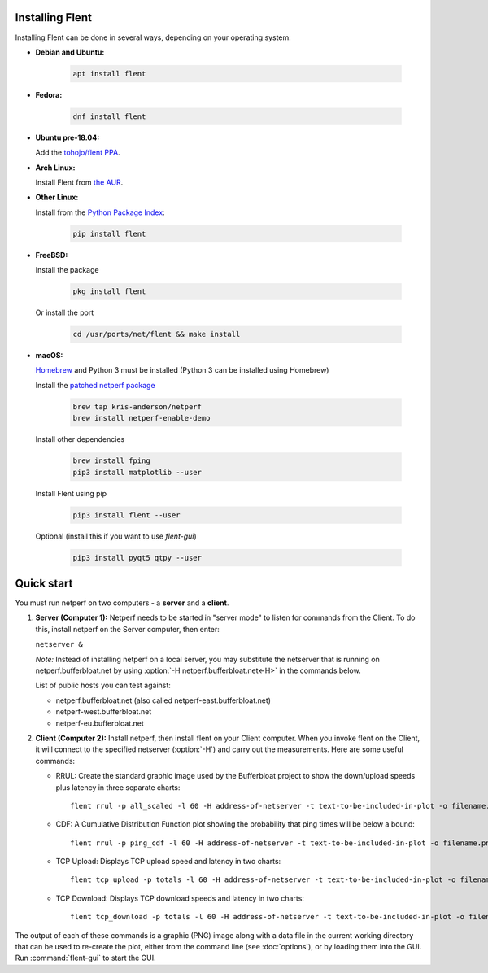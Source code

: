 Installing Flent
----------------
Installing Flent can be done in several ways, depending on your operating system:


- **Debian and Ubuntu:**

    .. code-block:: bash

      apt install flent

- **Fedora:**

    .. code-block:: bash

      dnf install flent

- **Ubuntu pre-18.04:**

  Add the `tohojo/flent PPA <https://launchpad.net/~tohojo/+archive/ubuntu/flent>`_.

- **Arch Linux:**

  Install Flent from `the AUR <https://aur.archlinux.org/packages/flent>`_.

- **Other Linux:**

  Install from the `Python Package Index <https://pypi.python.org/pypi/flent>`_:
  
    .. code-block:: bash

      pip install flent

- **FreeBSD:**

  Install the package

    .. code-block:: bash

      pkg install flent

  Or install the port
  
    .. code-block:: bash

        cd /usr/ports/net/flent && make install

- **macOS:**

  `Homebrew <https://brew.sh/>`_ and Python 3 must be installed (Python 3 can be installed using Homebrew)

  Install the `patched netperf package <https://github.com/kris-anderson/homebrew-netperf>`_

    .. code-block:: bash

      brew tap kris-anderson/netperf
      brew install netperf-enable-demo

  Install other dependencies

    .. code-block:: bash

      brew install fping
      pip3 install matplotlib --user

  Install Flent using pip

    .. code-block:: bash

      pip3 install flent --user

  Optional (install this if you want to use `flent-gui`)

    .. code-block:: bash

      pip3 install pyqt5 qtpy --user

Quick start
-----------
You must run netperf on two computers - a **server** and a **client**.

#. **Server (Computer 1):** Netperf needs to be started in "server mode" to
   listen for commands from the Client. To do this, install netperf on the
   Server computer, then enter:

   ``netserver &``

   *Note:* Instead of installing netperf on a local server, you may substitute
   the netserver that is running on netperf.bufferbloat.net by using :option:`-H
   netperf.bufferbloat.net<-H>` in the commands below.

   List of public hosts you can test against:

   - netperf.bufferbloat.net (also called netperf-east.bufferbloat.net)
   - netperf-west.bufferbloat.net
   - netperf-eu.bufferbloat.net

#. **Client (Computer 2):** Install netperf, then install flent on your Client
   computer. When you invoke flent on the Client, it will connect to the
   specified netserver (:option:`-H`) and carry out the measurements. Here are some useful
   commands:

   - RRUL: Create the standard graphic image used by the Bufferbloat project to
     show the down/upload speeds plus latency in three separate charts::

          flent rrul -p all_scaled -l 60 -H address-of-netserver -t text-to-be-included-in-plot -o filename.png

   - CDF: A Cumulative Distribution Function plot showing the probability that
     ping times will be below a bound::

          flent rrul -p ping_cdf -l 60 -H address-of-netserver -t text-to-be-included-in-plot -o filename.png

   - TCP Upload: Displays TCP upload speed and latency in two charts::

          flent tcp_upload -p totals -l 60 -H address-of-netserver -t text-to-be-included-in-plot -o filename.png

   - TCP Download: Displays TCP download speeds and latency in two charts::

          flent tcp_download -p totals -l 60 -H address-of-netserver -t text-to-be-included-in-plot -o filename.png

The output of each of these commands is a graphic (PNG) image along with a data
file in the current working directory that can be used to re-create the plot,
either from the command line (see :doc:`options`), or by loading them into the
GUI. Run :command:`flent-gui` to start the GUI.
